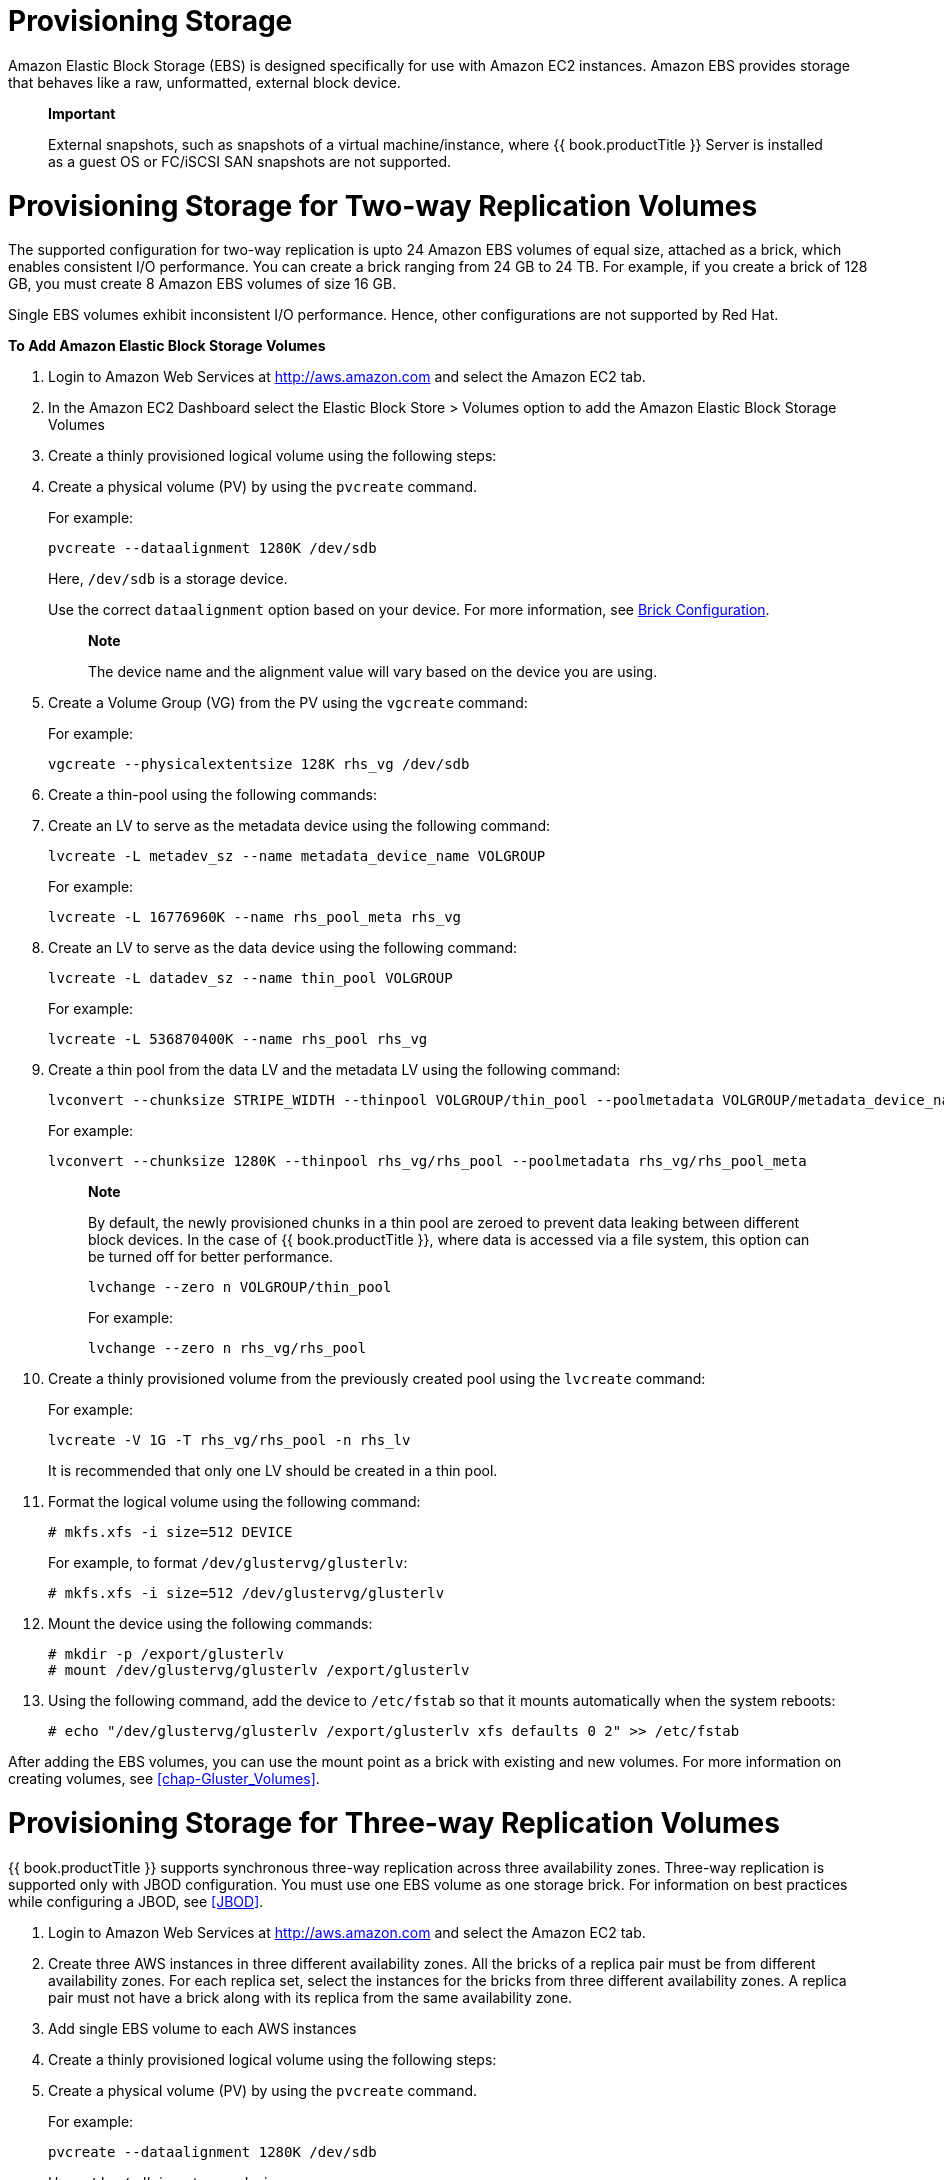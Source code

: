 [[chap-Provisioning_Storage]]
= Provisioning Storage

Amazon Elastic Block Storage (EBS) is designed specifically for use with
Amazon EC2 instances. Amazon EBS provides storage that behaves like a
raw, unformatted, external block device.

_________________________________________________________________________________________________________________________________________________________________________________
*Important*

External snapshots, such as snapshots of a virtual machine/instance,
where {{ book.productTitle }} Server is installed as a guest OS or
FC/iSCSI SAN snapshots are not supported.
_________________________________________________________________________________________________________________________________________________________________________________

[[Provisioning_Storage_for_Two-way_Replication_Volumes]]
= Provisioning Storage for Two-way Replication Volumes

The supported configuration for two-way replication is upto 24 Amazon
EBS volumes of equal size, attached as a brick, which enables consistent
I/O performance. You can create a brick ranging from 24 GB to 24 TB. For
example, if you create a brick of 128 GB, you must create 8 Amazon EBS
volumes of size 16 GB.

Single EBS volumes exhibit inconsistent I/O performance. Hence, other
configurations are not supported by Red Hat.

*To Add Amazon Elastic Block Storage Volumes*

1.  Login to Amazon Web Services at http://aws.amazon.com[] and select
the Amazon EC2 tab.
2.  In the Amazon EC2 Dashboard select the Elastic Block Store > Volumes
option to add the Amazon Elastic Block Storage Volumes
3.  Create a thinly provisioned logical volume using the following
steps:
1.  Create a physical volume (PV) by using the `pvcreate` command.
+
For example:
+
---------------------------------------
pvcreate --dataalignment 1280K /dev/sdb
---------------------------------------
+
Here, `/dev/sdb` is a storage device.
+
Use the correct `dataalignment` option based on your device. For more
information, see <<chap-Configuring_Gluster_for_Enhancing_Performance.adoc#Brick_Configuration,
Brick Configuration>>.
+
____________________________________________________________________________________
*Note*

The device name and the alignment value will vary based on the device
you are using.
____________________________________________________________________________________
2.  Create a Volume Group (VG) from the PV using the `vgcreate` command:
+
For example:
+
--------------------------------------------------
vgcreate --physicalextentsize 128K rhs_vg /dev/sdb
--------------------------------------------------
3.  Create a thin-pool using the following commands:
1.  Create an LV to serve as the metadata device using the following
command:
+
-----------------------------------------------------------
lvcreate -L metadev_sz --name metadata_device_name VOLGROUP
-----------------------------------------------------------
+
For example:
+
-------------------------------------------------
lvcreate -L 16776960K --name rhs_pool_meta rhs_vg
-------------------------------------------------
2.  Create an LV to serve as the data device using the following
command:
+
------------------------------------------------
lvcreate -L datadev_sz --name thin_pool VOLGROUP
------------------------------------------------
+
For example:
+
---------------------------------------------
lvcreate -L 536870400K --name rhs_pool rhs_vg
---------------------------------------------
3.  Create a thin pool from the data LV and the metadata LV using the
following command:
+
-------------------------------------------------------------------------------------------------------------
lvconvert --chunksize STRIPE_WIDTH --thinpool VOLGROUP/thin_pool --poolmetadata VOLGROUP/metadata_device_name
-------------------------------------------------------------------------------------------------------------
+
For example:
+
------------------------------------------------------------------------------------------
lvconvert --chunksize 1280K --thinpool rhs_vg/rhs_pool --poolmetadata rhs_vg/rhs_pool_meta
------------------------------------------------------------------------------------------
+
___________________________________________________________________________________________________________________________________________________________________________________________________________________________________________________________________
*Note*

By default, the newly provisioned chunks in a thin pool are zeroed to
prevent data leaking between different block devices. In the case of
{{ book.productTitle }}, where data is accessed via a file system, this
option can be turned off for better performance.

------------------------------------
lvchange --zero n VOLGROUP/thin_pool
------------------------------------

For example:

---------------------------------
lvchange --zero n rhs_vg/rhs_pool
---------------------------------
___________________________________________________________________________________________________________________________________________________________________________________________________________________________________________________________________
4.  Create a thinly provisioned volume from the previously created pool
using the `lvcreate` command:
+
For example:
+
-------------------------------------------
lvcreate -V 1G -T rhs_vg/rhs_pool -n rhs_lv
-------------------------------------------
+
It is recommended that only one LV should be created in a thin pool.
4.  Format the logical volume using the following command:
+
-----------------------------
# mkfs.xfs -i size=512 DEVICE
-----------------------------
+
For example, to format `/dev/glustervg/glusterlv`:
+
-----------------------------------------------
# mkfs.xfs -i size=512 /dev/glustervg/glusterlv
-----------------------------------------------
5.  Mount the device using the following commands:
+
--------------------------------------------------
# mkdir -p /export/glusterlv
# mount /dev/glustervg/glusterlv /export/glusterlv
--------------------------------------------------
6.  Using the following command, add the device to `/etc/fstab` so that
it mounts automatically when the system reboots:
+
----------------------------------------------------------------------------------
# echo "/dev/glustervg/glusterlv /export/glusterlv xfs defaults 0 2" >> /etc/fstab
----------------------------------------------------------------------------------

After adding the EBS volumes, you can use the mount point as a brick
with existing and new volumes. For more information on creating volumes,
see <<chap-Gluster_Volumes>>.

[[Provisioning_Storage_for_Three-way_Replication_Volumes]]
= Provisioning Storage for Three-way Replication Volumes

{{ book.productTitle }} supports synchronous three-way replication
across three availability zones. Three-way replication is supported only
with JBOD configuration. You must use one EBS volume as one storage
brick. For information on best practices while configuring a JBOD, see
<<JBOD>>.

1.  Login to Amazon Web Services at http://aws.amazon.com[] and select
the Amazon EC2 tab.
2.  Create three AWS instances in three different availability zones.
All the bricks of a replica pair must be from different availability
zones. For each replica set, select the instances for the bricks from
three different availability zones. A replica pair must not have a brick
along with its replica from the same availability zone.
3.  Add single EBS volume to each AWS instances
4.  Create a thinly provisioned logical volume using the following
steps:
1.  Create a physical volume (PV) by using the `pvcreate` command.
+
For example:
+
---------------------------------------
pvcreate --dataalignment 1280K /dev/sdb
---------------------------------------
+
Here, `/dev/sdb` is a storage device.
+
Use the correct `dataalignment` option based on your device. For more
information, see <<chap-Configuring_Gluster_for_Enhancing_Performance.adoc#Brick_Configuration,
Brick Configuration>>.
+
____________________________________________________________________________________
*Note*

The device name and the alignment value will vary based on the device
you are using.
____________________________________________________________________________________
2.  Create a Volume Group (VG) from the PV using the `vgcreate` command:
+
For example:
+
--------------------------------------------------
vgcreate --physicalextentsize 128K rhs_vg /dev/sdb
--------------------------------------------------
3.  Create a thin-pool using the following commands:
1.  Create an LV to serve as the metadata device using the following
command:
+
-----------------------------------------------------------
lvcreate -L metadev_sz --name metadata_device_name VOLGROUP
-----------------------------------------------------------
+
For example:
+
-------------------------------------------------
lvcreate -L 16776960K --name rhs_pool_meta rhs_vg
-------------------------------------------------
2.  Create an LV to serve as the data device using the following
command:
+
------------------------------------------------
lvcreate -L datadev_sz --name thin_pool VOLGROUP
------------------------------------------------
+
For example:
+
---------------------------------------------
lvcreate -L 536870400K --name rhs_pool rhs_vg
---------------------------------------------
3.  Create a thin pool from the data LV and the metadata LV using the
following command:
+
-------------------------------------------------------------------------------------------------------------
lvconvert --chunksize STRIPE_WIDTH --thinpool VOLGROUP/thin_pool --poolmetadata VOLGROUP/metadata_device_name
-------------------------------------------------------------------------------------------------------------
+
For example:
+
------------------------------------------------------------------------------------------
lvconvert --chunksize 1280K --thinpool rhs_vg/rhs_pool --poolmetadata rhs_vg/rhs_pool_meta
------------------------------------------------------------------------------------------
+
___________________________________________________________________________________________________________________________________________________________________________________________________________________________________________________________________
*Note*

By default, the newly provisioned chunks in a thin pool are zeroed to
prevent data leaking between different block devices. In the case of
{{ book.productTitle }}, where data is accessed via a file system, this
option can be turned off for better performance.

------------------------------------
lvchange --zero n VOLGROUP/thin_pool
------------------------------------

For example:

---------------------------------
lvchange --zero n rhs_vg/rhs_pool
---------------------------------
___________________________________________________________________________________________________________________________________________________________________________________________________________________________________________________________________
4.  Create a thinly provisioned volume from the previously created pool
using the `lvcreate` command:
+
For example:
+
-------------------------------------------
lvcreate -V 1G -T rhs_vg/rhs_pool -n rhs_lv
-------------------------------------------
+
It is recommended that only one LV should be created in a thin pool.
5.  Format the logical volume using the following command:
+
-----------------------------
# mkfs.xfs -i size=512 DEVICE
-----------------------------
+
For example, to format `/dev/glustervg/glusterlv`:
+
-----------------------------------------------
# mkfs.xfs -i size=512 /dev/glustervg/glusterlv
-----------------------------------------------
6.  Mount the device using the following commands:
+
--------------------------------------------------
# mkdir -p /export/glusterlv
# mount /dev/glustervg/glusterlv /export/glusterlv
--------------------------------------------------
7.  Using the following command, add the device to `/etc/fstab` so that
it mounts automatically when the system reboots:
+
----------------------------------------------------------------------------------
# echo "/dev/glustervg/glusterlv /export/glusterlv xfs defaults 0 2" >> /etc/fstab
----------------------------------------------------------------------------------

*Client-side Quorum*

You must ensure to create each replica set of a volume in three
difference zones. With this configuration, there will be no impact on
the data availability even if two availability zones have hit an outage.
However, when you set `client-side quorum` to avoid split-brain
scenarios, unavailability of two zones would make the access
`read-only`.

For information on creating three-way replicated volumes, see
<<../architecture/chap-Gluster_Volumes.adoc#sect-Creating_Distributed_Replicated_Volumes,
Creating Distributed Replicated Volumes>>.  For
more information on configuring client-side quorum, see
<<Configuring_Client-Side_Quorum>>.
